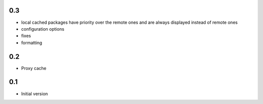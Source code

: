 0.3
---

-  local cached packages have priority over the remote ones and are always
   displayed instead of remote ones
-  configuration options
-  fixes
-  formatting

0.2
---

-  Proxy cache

0.1
---

-  Initial version
